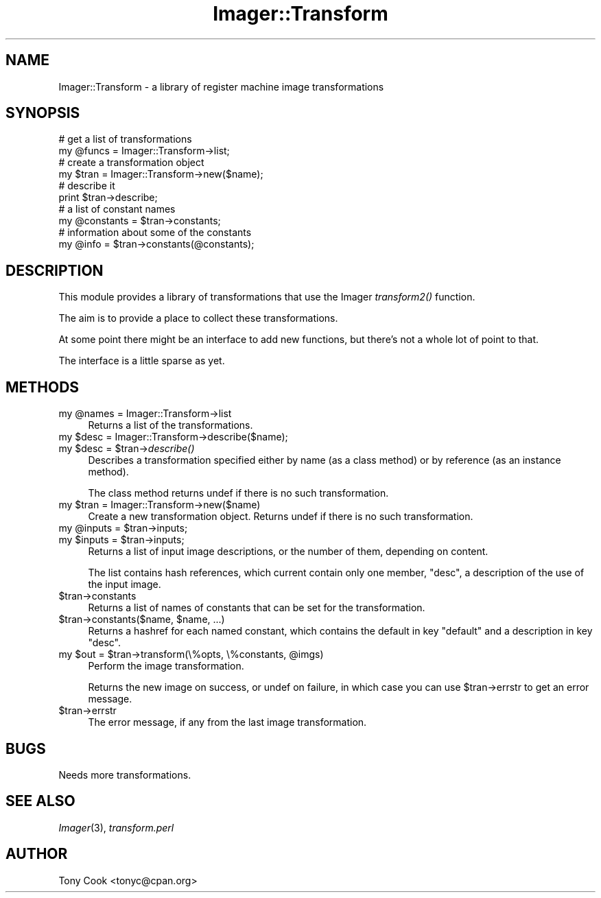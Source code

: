 .\" Automatically generated by Pod::Man 2.25 (Pod::Simple 3.20)
.\"
.\" Standard preamble:
.\" ========================================================================
.de Sp \" Vertical space (when we can't use .PP)
.if t .sp .5v
.if n .sp
..
.de Vb \" Begin verbatim text
.ft CW
.nf
.ne \\$1
..
.de Ve \" End verbatim text
.ft R
.fi
..
.\" Set up some character translations and predefined strings.  \*(-- will
.\" give an unbreakable dash, \*(PI will give pi, \*(L" will give a left
.\" double quote, and \*(R" will give a right double quote.  \*(C+ will
.\" give a nicer C++.  Capital omega is used to do unbreakable dashes and
.\" therefore won't be available.  \*(C` and \*(C' expand to `' in nroff,
.\" nothing in troff, for use with C<>.
.tr \(*W-
.ds C+ C\v'-.1v'\h'-1p'\s-2+\h'-1p'+\s0\v'.1v'\h'-1p'
.ie n \{\
.    ds -- \(*W-
.    ds PI pi
.    if (\n(.H=4u)&(1m=24u) .ds -- \(*W\h'-12u'\(*W\h'-12u'-\" diablo 10 pitch
.    if (\n(.H=4u)&(1m=20u) .ds -- \(*W\h'-12u'\(*W\h'-8u'-\"  diablo 12 pitch
.    ds L" ""
.    ds R" ""
.    ds C` ""
.    ds C' ""
'br\}
.el\{\
.    ds -- \|\(em\|
.    ds PI \(*p
.    ds L" ``
.    ds R" ''
'br\}
.\"
.\" Escape single quotes in literal strings from groff's Unicode transform.
.ie \n(.g .ds Aq \(aq
.el       .ds Aq '
.\"
.\" If the F register is turned on, we'll generate index entries on stderr for
.\" titles (.TH), headers (.SH), subsections (.SS), items (.Ip), and index
.\" entries marked with X<> in POD.  Of course, you'll have to process the
.\" output yourself in some meaningful fashion.
.ie \nF \{\
.    de IX
.    tm Index:\\$1\t\\n%\t"\\$2"
..
.    nr % 0
.    rr F
.\}
.el \{\
.    de IX
..
.\}
.\"
.\" Accent mark definitions (@(#)ms.acc 1.5 88/02/08 SMI; from UCB 4.2).
.\" Fear.  Run.  Save yourself.  No user-serviceable parts.
.    \" fudge factors for nroff and troff
.if n \{\
.    ds #H 0
.    ds #V .8m
.    ds #F .3m
.    ds #[ \f1
.    ds #] \fP
.\}
.if t \{\
.    ds #H ((1u-(\\\\n(.fu%2u))*.13m)
.    ds #V .6m
.    ds #F 0
.    ds #[ \&
.    ds #] \&
.\}
.    \" simple accents for nroff and troff
.if n \{\
.    ds ' \&
.    ds ` \&
.    ds ^ \&
.    ds , \&
.    ds ~ ~
.    ds /
.\}
.if t \{\
.    ds ' \\k:\h'-(\\n(.wu*8/10-\*(#H)'\'\h"|\\n:u"
.    ds ` \\k:\h'-(\\n(.wu*8/10-\*(#H)'\`\h'|\\n:u'
.    ds ^ \\k:\h'-(\\n(.wu*10/11-\*(#H)'^\h'|\\n:u'
.    ds , \\k:\h'-(\\n(.wu*8/10)',\h'|\\n:u'
.    ds ~ \\k:\h'-(\\n(.wu-\*(#H-.1m)'~\h'|\\n:u'
.    ds / \\k:\h'-(\\n(.wu*8/10-\*(#H)'\z\(sl\h'|\\n:u'
.\}
.    \" troff and (daisy-wheel) nroff accents
.ds : \\k:\h'-(\\n(.wu*8/10-\*(#H+.1m+\*(#F)'\v'-\*(#V'\z.\h'.2m+\*(#F'.\h'|\\n:u'\v'\*(#V'
.ds 8 \h'\*(#H'\(*b\h'-\*(#H'
.ds o \\k:\h'-(\\n(.wu+\w'\(de'u-\*(#H)/2u'\v'-.3n'\*(#[\z\(de\v'.3n'\h'|\\n:u'\*(#]
.ds d- \h'\*(#H'\(pd\h'-\w'~'u'\v'-.25m'\f2\(hy\fP\v'.25m'\h'-\*(#H'
.ds D- D\\k:\h'-\w'D'u'\v'-.11m'\z\(hy\v'.11m'\h'|\\n:u'
.ds th \*(#[\v'.3m'\s+1I\s-1\v'-.3m'\h'-(\w'I'u*2/3)'\s-1o\s+1\*(#]
.ds Th \*(#[\s+2I\s-2\h'-\w'I'u*3/5'\v'-.3m'o\v'.3m'\*(#]
.ds ae a\h'-(\w'a'u*4/10)'e
.ds Ae A\h'-(\w'A'u*4/10)'E
.    \" corrections for vroff
.if v .ds ~ \\k:\h'-(\\n(.wu*9/10-\*(#H)'\s-2\u~\d\s+2\h'|\\n:u'
.if v .ds ^ \\k:\h'-(\\n(.wu*10/11-\*(#H)'\v'-.4m'^\v'.4m'\h'|\\n:u'
.    \" for low resolution devices (crt and lpr)
.if \n(.H>23 .if \n(.V>19 \
\{\
.    ds : e
.    ds 8 ss
.    ds o a
.    ds d- d\h'-1'\(ga
.    ds D- D\h'-1'\(hy
.    ds th \o'bp'
.    ds Th \o'LP'
.    ds ae ae
.    ds Ae AE
.\}
.rm #[ #] #H #V #F C
.\" ========================================================================
.\"
.IX Title "Imager::Transform 3"
.TH Imager::Transform 3 "2013-06-10" "perl v5.16.3" "User Contributed Perl Documentation"
.\" For nroff, turn off justification.  Always turn off hyphenation; it makes
.\" way too many mistakes in technical documents.
.if n .ad l
.nh
.SH "NAME"
.Vb 1
\&  Imager::Transform \- a library of register machine image transformations
.Ve
.SH "SYNOPSIS"
.IX Header "SYNOPSIS"
.Vb 10
\&  # get a list of transformations
\&  my @funcs = Imager::Transform\->list;
\&  # create a transformation object
\&  my $tran = Imager::Transform\->new($name);
\&  # describe it
\&  print $tran\->describe;
\&  # a list of constant names
\&  my @constants = $tran\->constants;
\&  # information about some of the constants
\&  my @info = $tran\->constants(@constants);
.Ve
.SH "DESCRIPTION"
.IX Header "DESCRIPTION"
This module provides a library of transformations that use the Imager
\&\fItransform2()\fR function.
.PP
The aim is to provide a place to collect these transformations.
.PP
At some point there might be an interface to add new functions, but
there's not a whole lot of point to that.
.PP
The interface is a little sparse as yet.
.SH "METHODS"
.IX Header "METHODS"
.ie n .IP "my @names = Imager::Transform\->list" 4
.el .IP "my \f(CW@names\fR = Imager::Transform\->list" 4
.IX Item "my @names = Imager::Transform->list"
Returns a list of the transformations.
.ie n .IP "my $desc = Imager::Transform\->describe($name);" 4
.el .IP "my \f(CW$desc\fR = Imager::Transform\->describe($name);" 4
.IX Item "my $desc = Imager::Transform->describe($name);"
.PD 0
.ie n .IP "my $desc = $tran\->\fIdescribe()\fR" 4
.el .IP "my \f(CW$desc\fR = \f(CW$tran\fR\->\fIdescribe()\fR" 4
.IX Item "my $desc = $tran->describe()"
.PD
Describes a transformation specified either by name (as a class
method) or by reference (as an instance method).
.Sp
The class method returns undef if there is no such transformation.
.ie n .IP "my $tran = Imager::Transform\->new($name)" 4
.el .IP "my \f(CW$tran\fR = Imager::Transform\->new($name)" 4
.IX Item "my $tran = Imager::Transform->new($name)"
Create a new transformation object.  Returns undef if there is no such
transformation.
.ie n .IP "my @inputs = $tran\->inputs;" 4
.el .IP "my \f(CW@inputs\fR = \f(CW$tran\fR\->inputs;" 4
.IX Item "my @inputs = $tran->inputs;"
.PD 0
.ie n .IP "my $inputs = $tran\->inputs;" 4
.el .IP "my \f(CW$inputs\fR = \f(CW$tran\fR\->inputs;" 4
.IX Item "my $inputs = $tran->inputs;"
.PD
Returns a list of input image descriptions, or the number of them,
depending on content.
.Sp
The list contains hash references, which current contain only one
member, \f(CW\*(C`desc\*(C'\fR, a description of the use of the input image.
.ie n .IP "$tran\->constants" 4
.el .IP "\f(CW$tran\fR\->constants" 4
.IX Item "$tran->constants"
Returns a list of names of constants that can be set for the
transformation.
.ie n .IP "$tran\->constants($name, $name, ...)" 4
.el .IP "\f(CW$tran\fR\->constants($name, \f(CW$name\fR, ...)" 4
.IX Item "$tran->constants($name, $name, ...)"
Returns a hashref for each named constant, which contains the default
in key \f(CW\*(C`default\*(C'\fR and a description in key \f(CW\*(C`desc\*(C'\fR.
.ie n .IP "my $out = $tran\->transform(\e%opts, \e%constants, @imgs)" 4
.el .IP "my \f(CW$out\fR = \f(CW$tran\fR\->transform(\e%opts, \e%constants, \f(CW@imgs\fR)" 4
.IX Item "my $out = $tran->transform(%opts, %constants, @imgs)"
Perform the image transformation.
.Sp
Returns the new image on success, or undef on failure, in which case
you can use \f(CW$tran\fR\->errstr to get an error message.
.ie n .IP "$tran\->errstr" 4
.el .IP "\f(CW$tran\fR\->errstr" 4
.IX Item "$tran->errstr"
The error message, if any from the last image transformation.
.SH "BUGS"
.IX Header "BUGS"
Needs more transformations.
.SH "SEE ALSO"
.IX Header "SEE ALSO"
\&\fIImager\fR\|(3), \fItransform.perl\fR
.SH "AUTHOR"
.IX Header "AUTHOR"
Tony Cook <tonyc@cpan.org>

